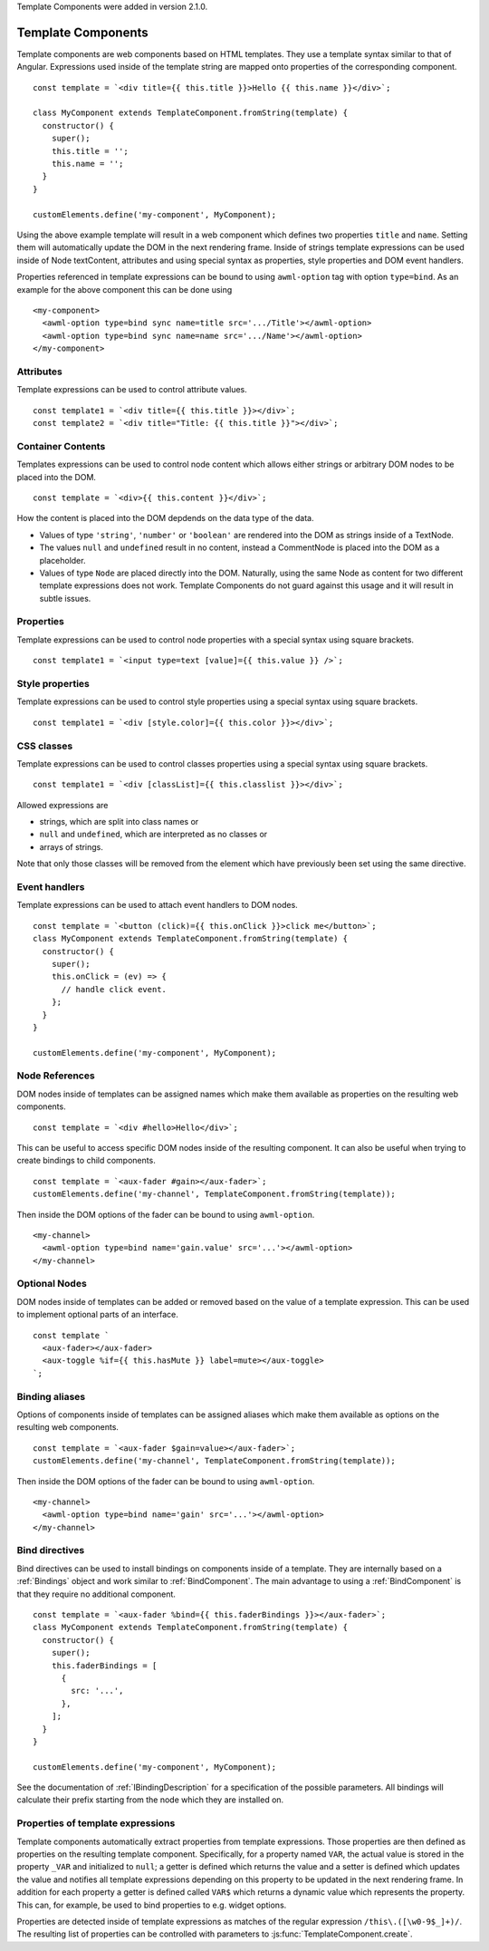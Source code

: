 Template Components were added in version 2.1.0.

.. _template-components:

Template Components
-------------------

Template components are web components based on HTML templates. They use a
template syntax similar to that of Angular. Expressions used inside of the
template string are mapped onto properties of the corresponding component. ::

    const template = `<div title={{ this.title }}>Hello {{ this.name }}</div>`;
    
    class MyComponent extends TemplateComponent.fromString(template) {
      constructor() {
        super();
        this.title = '';
        this.name = '';
      }
    }

    customElements.define('my-component', MyComponent);

Using the above example template will result in a web component which defines
two properties ``title`` and ``name``. Setting them will automatically update the
DOM in the next rendering frame.
Inside of strings template expressions can be used inside of Node textContent,
attributes and using special syntax as properties, style properties and DOM
event handlers.

Properties referenced in template expressions can be bound to using
``awml-option`` tag with option ``type=bind``. As an example for the above component
this can be done using ::

    <my-component>
      <awml-option type=bind sync name=title src='.../Title'></awml-option>
      <awml-option type=bind sync name=name src='.../Name'></awml-option>
    </my-component>

Attributes
^^^^^^^^^^

Template expressions can be used to control attribute values. ::

    const template1 = `<div title={{ this.title }}></div>`;
    const template2 = `<div title="Title: {{ this.title }}"></div>`;

Container Contents
^^^^^^^^^^^^^^^^^^

Templates expressions can be used to control node content which allows either
strings or arbitrary DOM nodes to be placed into the DOM. ::

    const template = `<div>{{ this.content }}</div>`;

How the content is placed into the DOM depdends on the data type of the data.

- Values of type ``'string'``, ``'number'`` or ``'boolean'`` are rendered into the DOM
  as strings inside of a TextNode.
- The values ``null`` and ``undefined`` result in no content, instead a
  CommentNode is placed into the DOM as a placeholder.
- Values of type ``Node`` are placed directly into the DOM. Naturally, using the
  same Node as content for two different template expressions does not work.
  Template Components do not guard against this usage and it will result in
  subtle issues.

Properties
^^^^^^^^^^

Template expressions can be used to control node properties with a special
syntax using square brackets. ::

    const template1 = `<input type=text [value]={{ this.value }} />`;

Style properties
^^^^^^^^^^^^^^^^

Template expressions can be used to control style properties using a special
syntax using square brackets. ::

    const template1 = `<div [style.color]={{ this.color }}></div>`;

CSS classes
^^^^^^^^^^^

Template expressions can be used to control classes properties using a special
syntax using square brackets. ::

    const template1 = `<div [classList]={{ this.classlist }}></div>`;

Allowed expressions are

* strings, which are split into class names or
* ``null`` and ``undefined``, which are interpreted as no classes or
* arrays of strings.

Note that only those classes will be removed from the element which have
previously been set using the same directive.

Event handlers
^^^^^^^^^^^^^^

Template expressions can be used to attach event handlers to DOM nodes. ::

    const template = `<button (click)={{ this.onClick }}>click me</button>`;
    class MyComponent extends TemplateComponent.fromString(template) {
      constructor() {
        super();
        this.onClick = (ev) => {
          // handle click event.
        };
      }
    }

    customElements.define('my-component', MyComponent);

Node References
^^^^^^^^^^^^^^^

DOM nodes inside of templates can be assigned names which make them available as
properties on the resulting web components. ::

    const template = `<div #hello>Hello</div>`;

This can be useful to access specific DOM nodes inside of the resulting
component. It can also be useful when trying to create bindings to child
components. ::

    const template = `<aux-fader #gain></aux-fader>`;
    customElements.define('my-channel', TemplateComponent.fromString(template));
    
Then inside the DOM options of the fader can be bound to using ``awml-option``. ::

    <my-channel>
      <awml-option type=bind name='gain.value' src='...'></awml-option>
    </my-channel>

Optional Nodes
^^^^^^^^^^^^^^

DOM nodes inside of templates can be added or removed based on the value of a
template expression. This can be used to implement optional parts of an
interface. ::

    const template `
      <aux-fader></aux-fader>
      <aux-toggle %if={{ this.hasMute }} label=mute></aux-toggle>
    `;

Binding aliases
^^^^^^^^^^^^^^^

Options of components inside of templates can be assigned aliases which make them available as
options on the resulting web components. ::

    const template = `<aux-fader $gain=value></aux-fader>`;
    customElements.define('my-channel', TemplateComponent.fromString(template));

Then inside the DOM options of the fader can be bound to using ``awml-option``. ::

    <my-channel>
      <awml-option type=bind name='gain' src='...'></awml-option>
    </my-channel>

Bind directives
^^^^^^^^^^^^^^^

Bind directives can be used to install bindings on components inside of a
template. They are internally based on a :ref:`Bindings` object and work
similar to :ref:`BindComponent`. The main advantage to using a
:ref:`BindComponent` is that they require no additional component. ::

    const template = `<aux-fader %bind={{ this.faderBindings }}></aux-fader>`;
    class MyComponent extends TemplateComponent.fromString(template) {
      constructor() {
        super();
        this.faderBindings = [
          {
            src: '...',
          },
        ];
      }
    }

    customElements.define('my-component', MyComponent);

See the documentation of :ref:`IBindingDescription` for a specification of the
possible parameters. All bindings will calculate their prefix starting from the
node which they are installed on.

Properties of template expressions
^^^^^^^^^^^^^^^^^^^^^^^^^^^^^^^^^^

Template components automatically extract properties from template expressions.
Those properties are then defined as properties on the resulting template
component. Specifically, for a property named ``VAR``, the actual value is
stored in the property ``_VAR`` and initialized to ``null``; a getter is defined
which returns the value and a setter is defined which updates the value and
notifies all template expressions depending on this property to be updated in
the next rendering frame.
In addition for each property a getter is defined called ``VAR$`` which returns
a dynamic value which represents the property. This can, for example, be used to
bind properties to e.g. widget options.

Properties are detected inside of template expressions as matches of the regular
expression ``/this\.([\w0-9$_]+)/``. The resulting list of properties can be
controlled with parameters to :js:func:`TemplateComponent.create`.
